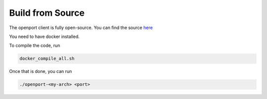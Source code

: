 Build from Source
=================


The openport client is fully open-source.
You can find the source `here <https://github.com/openportio/openport-go>`_

You need to have docker installed.

To compile the code, run

.. code-block::

    docker_compile_all.sh

Once that is done, you can run

.. code-block::

    ./openport-<my-arch> <port>